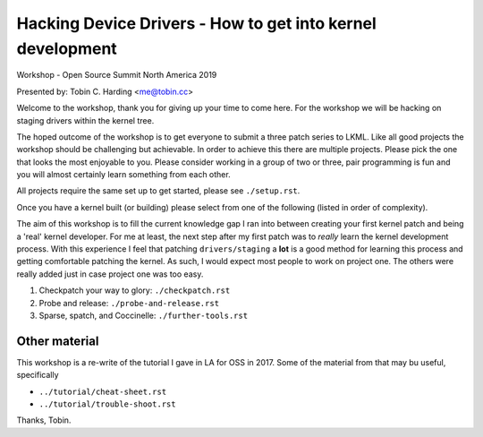 ===========================================================
Hacking Device Drivers - How to get into kernel development
===========================================================

Workshop - Open Source Summit North America 2019

Presented by: Tobin C. Harding <me@tobin.cc>

Welcome to the workshop, thank you for giving up your time to come here.  For
the workshop we will be hacking on staging drivers within the kernel tree.

The hoped outcome of the workshop is to get everyone to submit a three patch
series to LKML.  Like all good projects the workshop should be challenging but
achievable.  In order to achieve this there are multiple projects.  Please pick
the one that looks the most enjoyable to you.  Please consider working in a
group of two or three, pair programming is fun and you will almost certainly
learn something from each other.

All projects require the same set up to get started, please see ``./setup.rst``.

Once you have a kernel built (or building) please select from one of the
following (listed in order of complexity).

The aim of this workshop is to fill the current knowledge gap I ran into between
creating your first kernel patch and being a 'real' kernel developer.  For me at
least, the next step after my first patch was to *really* learn the kernel
development process.  With this experience I feel that patching
``drivers/staging`` a **lot** is a good method for learning this process and
getting comfortable patching the kernel.  As such, I would expect most people to
work on project one.  The others were really added just in case project one
was too easy.

1. Checkpatch your way to glory: ``./checkpatch.rst``

2. Probe and release: ``./probe-and-release.rst``

3. Sparse, spatch, and Coccinelle: ``./further-tools.rst``

   
Other material
--------------

This workshop is a re-write of the tutorial I gave in LA for OSS in 2017.  Some
of the material from that may bu useful, specifically

- ``../tutorial/cheat-sheet.rst``
- ``../tutorial/trouble-shoot.rst``


Thanks,
Tobin.